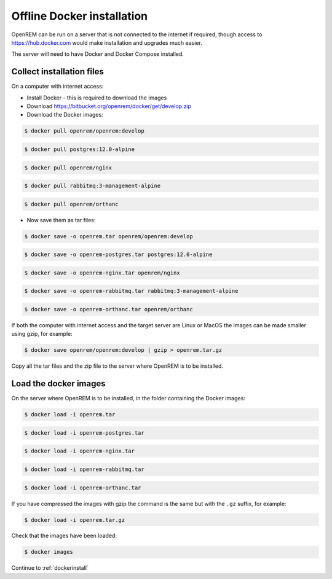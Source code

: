 ***************************
Offline Docker installation
***************************

OpenREM can be run on a server that is not connected to the internet if required, though access to
https://hub.docker.com would make installation and upgrades much easier.

The server will need to have Docker and Docker Compose installed.

Collect installation files
==========================

On a computer with internet access:

* Install Docker - this is required to download the images
* Download https://bitbucket.org/openrem/docker/get/develop.zip
* Download the Docker images:

.. code-block:: console

    $ docker pull openrem/openrem:develop

.. code-block:: console

    $ docker pull postgres:12.0-alpine

.. code-block:: console

    $ docker pull openrem/nginx

.. code-block:: console

    $ docker pull rabbitmq:3-management-alpine

.. code-block:: console

    $ docker pull openrem/orthanc

* Now save them as tar files:

.. code-block:: console

    $ docker save -o openrem.tar openrem/openrem:develop

.. code-block:: console

    $ docker save -o openrem-postgres.tar postgres:12.0-alpine

.. code-block:: console

    $ docker save -o openrem-nginx.tar openrem/nginx

.. code-block:: console

    $ docker save -o openrem-rabbitmq.tar rabbitmq:3-management-alpine

.. code-block:: console

    $ docker save -o openrem-orthanc.tar openrem/orthanc

If both the computer with internet access and the target server are Linux or MacOS the images can be made smaller using
gzip, for example:

.. code-block:: console

    $ docker save openrem/openrem:develop | gzip > openrem.tar.gz

Copy all the tar files and the zip file to the server where OpenREM is to be installed.

Load the docker images
======================

On the server where OpenREM is to be installed, in the folder containing the Docker images:

.. code-block:: console

    $ docker load -i openrem.tar

.. code-block:: console

    $ docker load -i openrem-postgres.tar

.. code-block:: console

    $ docker load -i openrem-nginx.tar

.. code-block:: console

    $ docker load -i openrem-rabbitmq.tar

.. code-block:: console

    $ docker load -i openrem-orthanc.tar

If you have compressed the images with gzip the command is the same but with the ``.gz`` suffix, for example:

.. code-block:: console

    $ docker load -i openrem.tar.gz

Check that the images have been loaded:

.. code-block:: console

    $ docker images

Continue to :ref:`dockerinstall`
